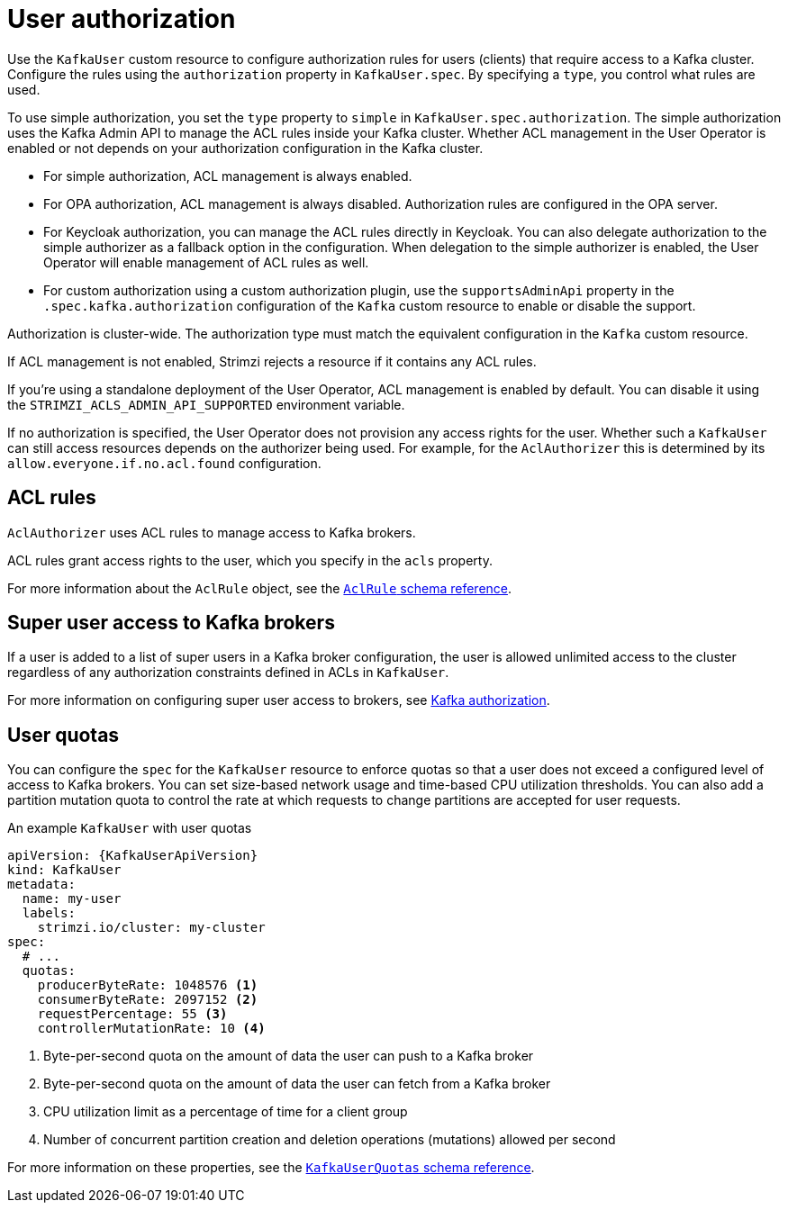 // Module included in the following assemblies:
//
// assembly-securing-kafka-clients.adoc

[id='con-securing-client-authorization-{context}']
= User authorization

[role="_abstract"]
Use the `KafkaUser` custom resource to configure authorization rules for users (clients) that require access to a Kafka cluster. 
Configure the rules using the `authorization` property in `KafkaUser.spec`.
By specifying a `type`, you control what rules are used.

To use simple authorization, you set the `type` property to `simple` in `KafkaUser.spec.authorization`.
The simple authorization uses the Kafka Admin API to manage the ACL rules inside your Kafka cluster.
Whether ACL management in the User Operator is enabled or not depends on your authorization configuration in the Kafka cluster.

* For simple authorization, ACL management is always enabled.
* For OPA authorization, ACL management is always disabled.
  Authorization rules are configured in the OPA server.
* For Keycloak authorization, you can manage the ACL rules directly in Keycloak.
  You can also delegate authorization to the simple authorizer as a fallback option in the configuration.
  When delegation to the simple authorizer is enabled, the User Operator will enable management of ACL rules as well.
* For custom authorization using a custom authorization plugin, use the `supportsAdminApi` property in the `.spec.kafka.authorization` configuration of the `Kafka` custom resource to enable or disable the support.

Authorization is cluster-wide.
The authorization type must match the equivalent configuration in the `Kafka` custom resource.

If ACL management is not enabled, Strimzi rejects a resource if it contains any ACL rules.

If you're using a standalone deployment of the User Operator, ACL management is enabled by default.
You can disable it using the `STRIMZI_ACLS_ADMIN_API_SUPPORTED` environment variable.

If no authorization is specified, the User Operator does not provision any access rights for the user.
Whether such a `KafkaUser` can still access resources depends on the authorizer being used.
For example, for the `AclAuthorizer` this is determined by its `allow.everyone.if.no.acl.found` configuration.

== ACL rules

`AclAuthorizer` uses ACL rules to manage access to Kafka brokers.

ACL rules grant access rights to the user, which you specify in the `acls` property.

For more information about the `AclRule` object, see the link:{BookURLConfiguring}#type-AclRule-reference[`AclRule` schema reference^].

== Super user access to Kafka brokers

If a user is added to a list of super users in a Kafka broker configuration,
the user is allowed unlimited access to the cluster regardless of any authorization constraints defined in ACLs in `KafkaUser`.

For more information on configuring super user access to brokers, see xref:con-securing-kafka-authorization-{context}[Kafka authorization].

== User quotas

You can configure the `spec` for the `KafkaUser` resource to enforce quotas so that a user does not exceed a configured level of access to Kafka brokers.
You can set size-based network usage and time-based CPU utilization thresholds.
You can also add a partition mutation quota to control the rate at which requests to change partitions are accepted for user requests.

.An example `KafkaUser` with user quotas
[source,yaml,subs="attributes+"]
----
apiVersion: {KafkaUserApiVersion}
kind: KafkaUser
metadata:
  name: my-user
  labels:
    strimzi.io/cluster: my-cluster
spec:
  # ...
  quotas:
    producerByteRate: 1048576 <1>
    consumerByteRate: 2097152 <2>
    requestPercentage: 55 <3>
    controllerMutationRate: 10 <4>
----
<1> Byte-per-second quota on the amount of data the user can push to a Kafka broker
<2> Byte-per-second quota on the amount of data the user can fetch from a Kafka broker
<3> CPU utilization limit as a percentage of time for a client group
<4> Number of concurrent partition creation and deletion operations (mutations) allowed per second

For more information on these properties, see the link:{BookURLConfiguring}#type-KafkaUserQuotas-reference[`KafkaUserQuotas` schema reference^].
